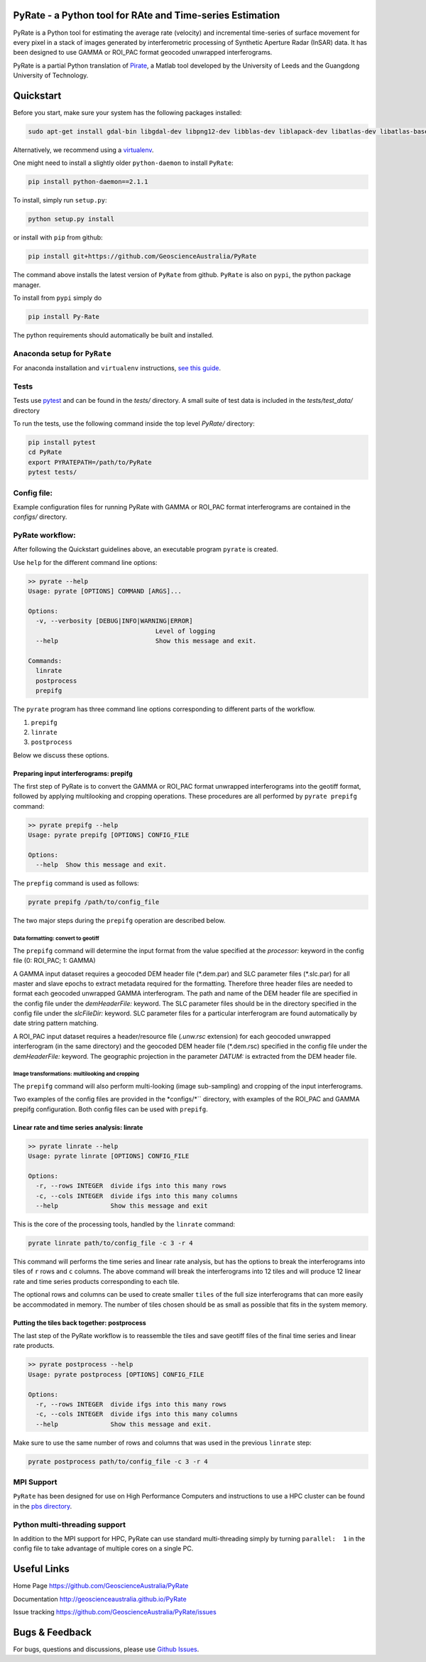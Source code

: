PyRate - a Python tool for RAte and Time-series Estimation
==========================================================

.. image:: https://travis-ci.org/GeoscienceAustralia/PyRate.svg?branch=master
   :target: https://travis-ci.org/GeoscienceAustralia/PyRate
.. image:: https://coveralls.io/repos/github/GeoscienceAustralia/PyRate/badge.svg?branch=master
   :target: https://coveralls.io/github/GeoscienceAustralia/PyRate?branch=master

PyRate is a Python tool for estimating the average rate (velocity) and
incremental time-series of surface movement for every pixel in a stack
of images generated by interferometric processing of Synthetic Aperture
Radar (InSAR) data. It has been designed to use GAMMA or ROI_PAC format geocoded unwrapped interferograms.


PyRate is a partial Python translation of
`Pirate <http://homepages.see.leeds.ac.uk/~earhw/software/pirate/>`_, a
Matlab tool developed by the University of Leeds and the Guangdong 
University of Technology.

Quickstart
==========

Before you start, make sure your system has the following packages
installed:

.. code-block:: console

    sudo apt-get install gdal-bin libgdal-dev libpng12-dev libblas-dev liblapack-dev libatlas-dev libatlas-base-dev gfortran libproj-dev openmpi-bin libopenmpi-dev netcdf-bin libnetcdf11 libnetcdf-dev

Alternatively, we recommend using a
`virtualenv <https://gist.github.com/basaks/b33ea9106c7d1d72ac3a79fdcea430eb>`_.

One might need to install a slightly older ``python-daemon`` to install
``PyRate``:

.. code-block:: console

    pip install python-daemon==2.1.1

To install, simply run ``setup.py``:

.. code-block:: console

    python setup.py install

or install with ``pip`` from github:

.. code-block:: console

    pip install git+https://github.com/GeoscienceAustralia/PyRate

The command above installs the latest version of ``PyRate`` from github.
``PyRate`` is also on ``pypi``, the python package manager.

To install from ``pypi`` simply do

.. code-block:: console

    pip install Py-Rate

The python requirements should automatically be built and installed.

Anaconda setup for ``PyRate``
-----------------------------

For anaconda installation and ``virtualenv`` instructions, `see this
guide <https://github.com/GeoscienceAustralia/PyRate/blob/master/conda.md>`_.

Tests
-----

Tests use `pytest <http://doc.pytest.org/en/latest/>`_ and can be found
in the *tests/* directory. A small suite of test data is included in the
*tests/test_data/* directory

To run the tests, use the following command inside the top level *PyRate/*
directory:

.. code-block:: console

    pip install pytest
    cd PyRate
    export PYRATEPATH=/path/to/PyRate
    pytest tests/

Config file:
------------

Example configuration files for running PyRate with GAMMA or ROI\_PAC format 
interferograms are contained in the *configs/* directory.

PyRate workflow:
----------------

After following the Quickstart guidelines above, an executable program 
``pyrate`` is created.

Use ``help`` for the different command line options:

.. code-block:: console

    >> pyrate --help
    Usage: pyrate [OPTIONS] COMMAND [ARGS]...

    Options:
      -v, --verbosity [DEBUG|INFO|WARNING|ERROR]
                                      Level of logging
      --help                          Show this message and exit.

    Commands:
      linrate
      postprocess
      prepifg

The ``pyrate`` program has three command line options corresponding to 
different parts of the workflow.

1. ``prepifg``
2. ``linrate``
3. ``postprocess``

Below we discuss these options.

Preparing input interferograms: prepifg
~~~~~~~~~~~~~~~~~~~~~~~~~~~~~~~~~~

The first step of PyRate is to convert the GAMMA or ROI\_PAC format 
unwrapped interferograms into the geotiff format, followed by applying 
multilooking and cropping operations. These procedures are all 
performed by ``pyrate prepifg`` command:

.. code-block:: console

    >> pyrate prepifg --help
    Usage: pyrate prepifg [OPTIONS] CONFIG_FILE

    Options:
      --help  Show this message and exit.

The ``prepfig`` command is used as follows:

.. code-block:: console

    pyrate prepifg /path/to/config_file

The two major steps during the ``prepifg`` operation are described
below.

Data formatting: convert to geotiff
^^^^^^^^^^^^^^^^^^^^^^^^^^^^^^^^^^^

The ``prepifg`` command will determine the input format from the value
specified at the *processor:* keyword in the config file (0: ROI\_PAC;
1: GAMMA)

A GAMMA input dataset requires a geocoded DEM header file (\*.dem.par)
and SLC parameter files (\*.slc.par) for all master and slave epochs to
extract metadata required for the formatting. Therefore three header
files are needed to format each geocoded unwrapped GAMMA interferogram.
The path and name of the DEM header file are specified in the config
file under the *demHeaderFile:* keyword. The SLC parameter files should
be in the directory specified in the config file under the *slcFileDir:* 
keyword. SLC parameter files for a particular interferogram are found
automatically by date string pattern matching.

A ROI\_PAC input dataset requires a header/resource file (*.unw.rsc*
extension) for each geocoded unwrapped interferogram (in the
same directory) and the geocoded DEM header file (\*.dem.rsc) specified 
in the config file under the *demHeaderFile:* keyword. The geographic 
projection in the parameter *DATUM:* is extracted from the DEM header file.

Image transformations: multilooking and cropping
^^^^^^^^^^^^^^^^^^^^^^^^^^^^^^^^^^^^^^^^^^^^^^^^

The ``prepifg`` command will also perform multi-looking (image 
sub-sampling) and cropping of the input interferograms.

Two examples of the config files are provided in the *configs/*`` directory,
with examples of the ROI_PAC and GAMMA prepifg configuration.
Both config files can be used with ``prepifg``.

Linear rate and time series analysis: linrate
~~~~~~~~~~~~~~~~~~~~~~~~~~~~~~~~~~~~~~~~~~~~~

.. code-block:: python

    >> pyrate linrate --help
    Usage: pyrate linrate [OPTIONS] CONFIG_FILE

    Options:
      -r, --rows INTEGER  divide ifgs into this many rows
      -c, --cols INTEGER  divide ifgs into this many columns
      --help              Show this message and exit

This is the core of the processing tools, handled by the ``linrate``
command:

.. code-block:: python

    pyrate linrate path/to/config_file -c 3 -r 4

This command will performs the time series and linear rate analysis, but has
the options to break the interferograms into tiles of ``r`` rows and
``c`` columns. The above command will break the interferograms into
12 tiles and will produce 12 linear rate and time series products 
corresponding to each tile.

The optional rows and columns can be used to create smaller ``tiles`` of 
the full size interferograms that can more easily be accommodated in 
memory. The number of tiles chosen should be as small as possible that 
fits in the system memory.

Putting the tiles back together: postprocess
~~~~~~~~~~~~~~~~~~~~~~~~~~~~~~~~~~~~~

The last step of the PyRate workflow is to reassemble the tiles and save 
geotiff files of the final time series and linear rate products.

.. code-block:: python

    >> pyrate postprocess --help
    Usage: pyrate postprocess [OPTIONS] CONFIG_FILE

    Options:
      -r, --rows INTEGER  divide ifgs into this many rows
      -c, --cols INTEGER  divide ifgs into this many columns
      --help              Show this message and exit.

Make sure to use the same number of rows and columns that was used in the 
previous ``linrate`` step:

.. code-block:: python

    pyrate postprocess path/to/config_file -c 3 -r 4

MPI Support
-----------

``PyRate`` has been designed for use on High Performance Computers and 
instructions to use a HPC cluster can be found in the `pbs directory <pbs>`_.

Python multi-threading support
------------------------------

In addition to the MPI support for HPC, PyRate can use standard
multi-threading simply by turning ``parallel:  1`` in the config file to
take advantage of multiple cores on a single PC.

Useful Links
============

Home Page https://github.com/GeoscienceAustralia/PyRate

Documentation http://geoscienceaustralia.github.io/PyRate

Issue tracking https://github.com/GeoscienceAustralia/PyRate/issues

Bugs & Feedback
===============

For bugs, questions and discussions, please use `Github
Issues <https://github.com/GeoscienceAustralia/PyRate/issues>`_.
